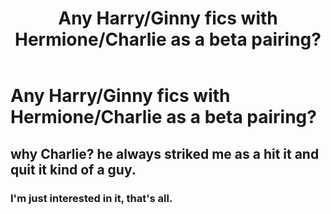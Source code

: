 #+TITLE: Any Harry/Ginny fics with Hermione/Charlie as a beta pairing?

* Any Harry/Ginny fics with Hermione/Charlie as a beta pairing?
:PROPERTIES:
:Author: stefvh
:Score: 9
:DateUnix: 1425246250.0
:DateShort: 2015-Mar-02
:FlairText: Request
:END:

** why Charlie? he always striked me as a hit it and quit it kind of a guy.
:PROPERTIES:
:Author: _Invalid_Username__
:Score: 1
:DateUnix: 1425248510.0
:DateShort: 2015-Mar-02
:END:

*** I'm just interested in it, that's all.
:PROPERTIES:
:Author: stefvh
:Score: 6
:DateUnix: 1425249187.0
:DateShort: 2015-Mar-02
:END:
